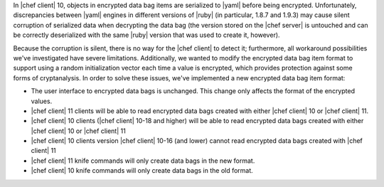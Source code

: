 .. The contents of this file may be included in multiple topics (using the includes directive).
.. The contents of this file should be modified in a way that preserves its ability to appear in multiple topics.

In |chef client| 10, objects in encrypted data bag items are serialized to |yaml| before being encrypted. Unfortunately, discrepancies between |yaml| engines in different versions of |ruby| (in particular, 1.8.7 and 1.9.3) may cause silent corruption of serialized data when decrypting the data bag (the version stored on the |chef server| is untouched and can be correctly deserialized with the same |ruby| version that was used to create it, however).

Because the corruption is silent, there is no way for the |chef client| to detect it; furthermore, all workaround possibilities we've investigated have severe limitations. Additionally, we wanted to modify the encrypted data bag item format to support using a random initialization vector each time a value is encrypted, which provides protection against some forms of cryptanalysis. In order to solve these issues, we've implemented a new encrypted data bag item format:

* The user interface to encrypted data bags is unchanged. This change only affects the format of the encrypted values.
* |chef client| 11 clients will be able to read encrypted data bags created with either |chef client| 10 or |chef client| 11.
* |chef client| 10 clients (|chef client| 10-18 and higher) will be able to read encrypted data bags created with either |chef client| 10 or |chef client| 11
* |chef client| 10 clients version |chef client| 10-16 (and lower) cannot read encrypted data bags created with |chef client| 11
* |chef client| 11 knife commands will only create data bags in the new format.
* |chef client| 10 knife commands will only create data bags in the old format.